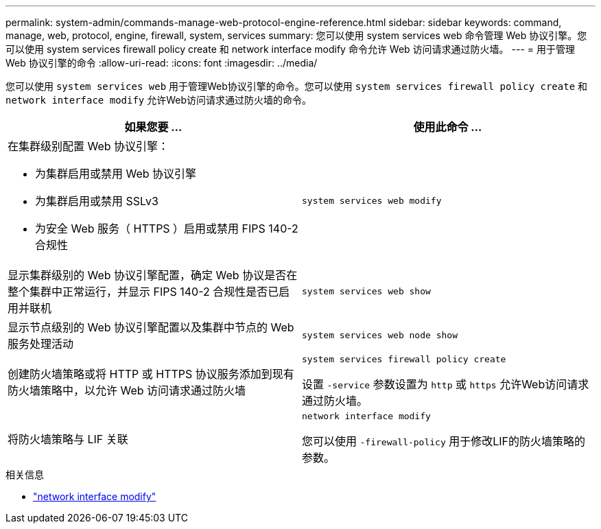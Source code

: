 ---
permalink: system-admin/commands-manage-web-protocol-engine-reference.html 
sidebar: sidebar 
keywords: command, manage, web, protocol, engine, firewall, system, services 
summary: 您可以使用 system services web 命令管理 Web 协议引擎。您可以使用 system services firewall policy create 和 network interface modify 命令允许 Web 访问请求通过防火墙。 
---
= 用于管理 Web 协议引擎的命令
:allow-uri-read: 
:icons: font
:imagesdir: ../media/


[role="lead"]
您可以使用 `system services web` 用于管理Web协议引擎的命令。您可以使用 `system services firewall policy create` 和 `network interface modify` 允许Web访问请求通过防火墙的命令。

|===
| 如果您要 ... | 使用此命令 ... 


 a| 
在集群级别配置 Web 协议引擎：

* 为集群启用或禁用 Web 协议引擎
* 为集群启用或禁用 SSLv3
* 为安全 Web 服务（ HTTPS ）启用或禁用 FIPS 140-2 合规性

 a| 
`system services web modify`



 a| 
显示集群级别的 Web 协议引擎配置，确定 Web 协议是否在整个集群中正常运行，并显示 FIPS 140-2 合规性是否已启用并联机
 a| 
`system services web show`



 a| 
显示节点级别的 Web 协议引擎配置以及集群中节点的 Web 服务处理活动
 a| 
`system services web node show`



 a| 
创建防火墙策略或将 HTTP 或 HTTPS 协议服务添加到现有防火墙策略中，以允许 Web 访问请求通过防火墙
 a| 
`system services firewall policy create`

设置 `-service` 参数设置为 `http` 或 `https` 允许Web访问请求通过防火墙。



 a| 
将防火墙策略与 LIF 关联
 a| 
`network interface modify`

您可以使用 `-firewall-policy` 用于修改LIF的防火墙策略的参数。

|===
.相关信息
* link:https://docs.netapp.com/us-en/ontap-cli/network-interface-modify.html["network interface modify"^]

